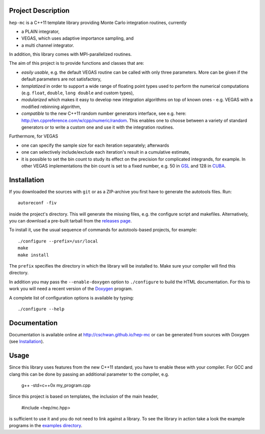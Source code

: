 Project Description
===================

``hep-mc`` is a C++11 template library providing Monte Carlo integration
routines, currently

- a PLAIN integrator,
- VEGAS, which uses adaptive importance sampling, and
- a multi channel integrator.

In addition, this library comes with MPI-parallelized routines.

The aim of this project is to provide functions and classes that are:

- *easily usable*, e.g. the default VEGAS routine can be called with only three
  parameters. More can be given if the default parameters are not satisfactory,
- *templatized* in order to support a wide range of floating point types used to
  perform the numerical computations (e.g. ``float``, ``double``,
  ``long double`` and custom types),
- *modularized* which makes it easy to develop new integration algorithms on top
  of known ones - e.g. VEGAS with a modified rebinning algorithm,
- *compatible* to the new C++11 random number generators interface, see e.g.
  here: http://en.cppreference.com/w/cpp/numeric/random. This enables one to
  choose between a variety of standard generators or to write a custom one and
  use it with the integration routines.

Furthermore, for VEGAS

- one can specify the sample size for each iteration separately; afterwards
- one can selectively include/exclude each iteration's result in a cumulative
  estimate,
- it is possible to set the bin count to study its effect on the precision for
  complicated integrands, for example. In other VEGAS implementations the bin
  count is set to a fixed number, e.g. 50 in `GSL`_ and 128 in `CUBA`_.

Installation
============

If you downloaded the sources with ``git`` or as a ZIP-archive you first have to
generate the autotools files. Run::

    autoreconf -fiv

inside the project's directory. This will generate the missing files, e.g. the
configure script and makefiles. Alternatively, you can download a pre-built
tarball from the `releases page <http://github.com/cschwan/hep-mc/releases>`_.

To install it, use the usual sequence of commands for autotools-based projects,
for example::

    ./configure --prefix=/usr/local
    make
    make install

The ``prefix`` specifies the directory in which the library will be installed
to. Make sure your compiler will find this directory.

In addition you may pass the ``--enable-doxygen`` option to ``./configure`` to
build the HTML documentation. For this to work you will need a recent version of
the `Doxygen`_ program.

A complete list of configuration options is available by typing::

    ./configure --help

Documentation
=============

Documentation is available online at http://cschwan.github.io/hep-mc or can be
generated from sources with Doxygen (see Installation_).

Usage
=====

Since this library uses features from the new C++11 standard, you have to enable
these with your compiler. For GCC and clang this can be done by passing an
additional parameter to the compiler, e.g.

    g++ -std=c++0x my_program.cpp

Since this project is based on templates, the inclusion of the main header,

    #include <hep/mc.hpp>

is sufficient to use it and you do not need to link against a library. To see
the library in action take a look the example programs in the
`examples directory`_.

.. _GSL: http://www.gnu.org/software/gsl/
.. _CUBA: http://www.feynarts.de/cuba/
.. _Doxygen: http://www.doxygen.org/
.. _examples directory: http://github.com/cschwan/hep-mc/tree/master/examples
